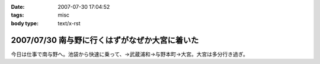 :date: 2007-07-30 17:04:52
:tags: misc
:body type: text/x-rst

===============================================
2007/07/30 南与野に行くはずがなぜか大宮に着いた
===============================================

今日は仕事で南与野へ。池袋から快速に乗って、→武蔵浦和→与野本町→大宮。大宮は多分行き過ぎ。

.. :extend type: text/html
.. :extend:

